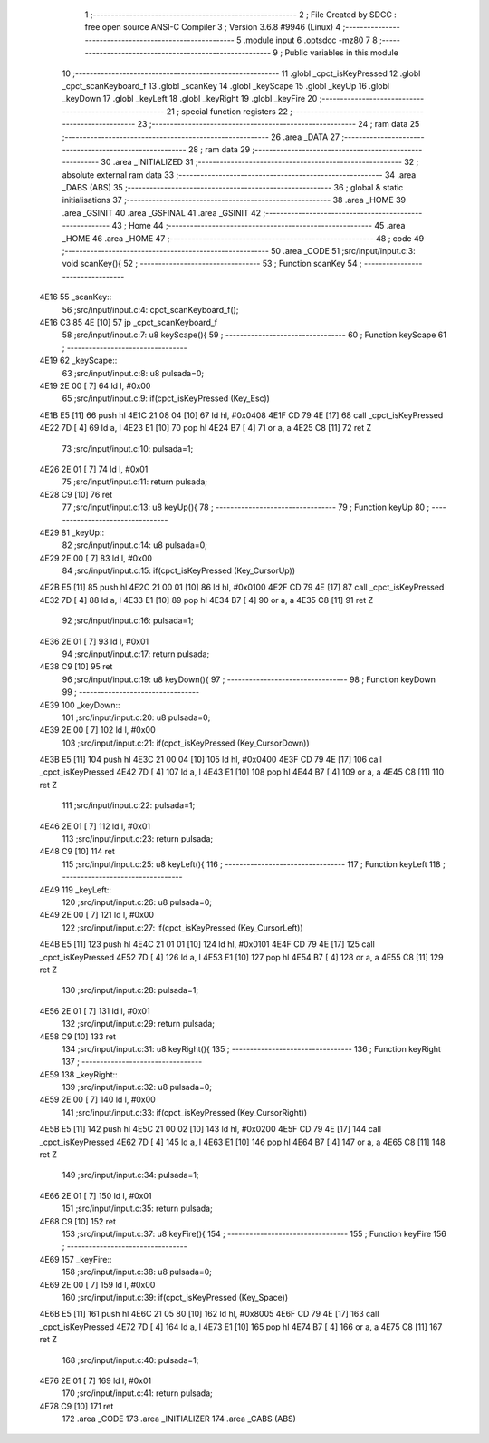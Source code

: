                               1 ;--------------------------------------------------------
                              2 ; File Created by SDCC : free open source ANSI-C Compiler
                              3 ; Version 3.6.8 #9946 (Linux)
                              4 ;--------------------------------------------------------
                              5 	.module input
                              6 	.optsdcc -mz80
                              7 	
                              8 ;--------------------------------------------------------
                              9 ; Public variables in this module
                             10 ;--------------------------------------------------------
                             11 	.globl _cpct_isKeyPressed
                             12 	.globl _cpct_scanKeyboard_f
                             13 	.globl _scanKey
                             14 	.globl _keyScape
                             15 	.globl _keyUp
                             16 	.globl _keyDown
                             17 	.globl _keyLeft
                             18 	.globl _keyRight
                             19 	.globl _keyFire
                             20 ;--------------------------------------------------------
                             21 ; special function registers
                             22 ;--------------------------------------------------------
                             23 ;--------------------------------------------------------
                             24 ; ram data
                             25 ;--------------------------------------------------------
                             26 	.area _DATA
                             27 ;--------------------------------------------------------
                             28 ; ram data
                             29 ;--------------------------------------------------------
                             30 	.area _INITIALIZED
                             31 ;--------------------------------------------------------
                             32 ; absolute external ram data
                             33 ;--------------------------------------------------------
                             34 	.area _DABS (ABS)
                             35 ;--------------------------------------------------------
                             36 ; global & static initialisations
                             37 ;--------------------------------------------------------
                             38 	.area _HOME
                             39 	.area _GSINIT
                             40 	.area _GSFINAL
                             41 	.area _GSINIT
                             42 ;--------------------------------------------------------
                             43 ; Home
                             44 ;--------------------------------------------------------
                             45 	.area _HOME
                             46 	.area _HOME
                             47 ;--------------------------------------------------------
                             48 ; code
                             49 ;--------------------------------------------------------
                             50 	.area _CODE
                             51 ;src/input/input.c:3: void scanKey(){
                             52 ;	---------------------------------
                             53 ; Function scanKey
                             54 ; ---------------------------------
   4E16                      55 _scanKey::
                             56 ;src/input/input.c:4: cpct_scanKeyboard_f();
   4E16 C3 85 4E      [10]   57 	jp  _cpct_scanKeyboard_f
                             58 ;src/input/input.c:7: u8 keyScape(){
                             59 ;	---------------------------------
                             60 ; Function keyScape
                             61 ; ---------------------------------
   4E19                      62 _keyScape::
                             63 ;src/input/input.c:8: u8 pulsada=0;
   4E19 2E 00         [ 7]   64 	ld	l, #0x00
                             65 ;src/input/input.c:9: if(cpct_isKeyPressed (Key_Esc))
   4E1B E5            [11]   66 	push	hl
   4E1C 21 08 04      [10]   67 	ld	hl, #0x0408
   4E1F CD 79 4E      [17]   68 	call	_cpct_isKeyPressed
   4E22 7D            [ 4]   69 	ld	a, l
   4E23 E1            [10]   70 	pop	hl
   4E24 B7            [ 4]   71 	or	a, a
   4E25 C8            [11]   72 	ret	Z
                             73 ;src/input/input.c:10: pulsada=1;
   4E26 2E 01         [ 7]   74 	ld	l, #0x01
                             75 ;src/input/input.c:11: return pulsada;    
   4E28 C9            [10]   76 	ret
                             77 ;src/input/input.c:13: u8 keyUp(){
                             78 ;	---------------------------------
                             79 ; Function keyUp
                             80 ; ---------------------------------
   4E29                      81 _keyUp::
                             82 ;src/input/input.c:14: u8 pulsada=0;
   4E29 2E 00         [ 7]   83 	ld	l, #0x00
                             84 ;src/input/input.c:15: if(cpct_isKeyPressed (Key_CursorUp))
   4E2B E5            [11]   85 	push	hl
   4E2C 21 00 01      [10]   86 	ld	hl, #0x0100
   4E2F CD 79 4E      [17]   87 	call	_cpct_isKeyPressed
   4E32 7D            [ 4]   88 	ld	a, l
   4E33 E1            [10]   89 	pop	hl
   4E34 B7            [ 4]   90 	or	a, a
   4E35 C8            [11]   91 	ret	Z
                             92 ;src/input/input.c:16: pulsada=1;
   4E36 2E 01         [ 7]   93 	ld	l, #0x01
                             94 ;src/input/input.c:17: return pulsada; 
   4E38 C9            [10]   95 	ret
                             96 ;src/input/input.c:19: u8 keyDown(){
                             97 ;	---------------------------------
                             98 ; Function keyDown
                             99 ; ---------------------------------
   4E39                     100 _keyDown::
                            101 ;src/input/input.c:20: u8 pulsada=0;
   4E39 2E 00         [ 7]  102 	ld	l, #0x00
                            103 ;src/input/input.c:21: if(cpct_isKeyPressed (Key_CursorDown))
   4E3B E5            [11]  104 	push	hl
   4E3C 21 00 04      [10]  105 	ld	hl, #0x0400
   4E3F CD 79 4E      [17]  106 	call	_cpct_isKeyPressed
   4E42 7D            [ 4]  107 	ld	a, l
   4E43 E1            [10]  108 	pop	hl
   4E44 B7            [ 4]  109 	or	a, a
   4E45 C8            [11]  110 	ret	Z
                            111 ;src/input/input.c:22: pulsada=1;
   4E46 2E 01         [ 7]  112 	ld	l, #0x01
                            113 ;src/input/input.c:23: return pulsada; 
   4E48 C9            [10]  114 	ret
                            115 ;src/input/input.c:25: u8 keyLeft(){
                            116 ;	---------------------------------
                            117 ; Function keyLeft
                            118 ; ---------------------------------
   4E49                     119 _keyLeft::
                            120 ;src/input/input.c:26: u8 pulsada=0;
   4E49 2E 00         [ 7]  121 	ld	l, #0x00
                            122 ;src/input/input.c:27: if(cpct_isKeyPressed (Key_CursorLeft))
   4E4B E5            [11]  123 	push	hl
   4E4C 21 01 01      [10]  124 	ld	hl, #0x0101
   4E4F CD 79 4E      [17]  125 	call	_cpct_isKeyPressed
   4E52 7D            [ 4]  126 	ld	a, l
   4E53 E1            [10]  127 	pop	hl
   4E54 B7            [ 4]  128 	or	a, a
   4E55 C8            [11]  129 	ret	Z
                            130 ;src/input/input.c:28: pulsada=1;
   4E56 2E 01         [ 7]  131 	ld	l, #0x01
                            132 ;src/input/input.c:29: return pulsada; 
   4E58 C9            [10]  133 	ret
                            134 ;src/input/input.c:31: u8 keyRight(){
                            135 ;	---------------------------------
                            136 ; Function keyRight
                            137 ; ---------------------------------
   4E59                     138 _keyRight::
                            139 ;src/input/input.c:32: u8 pulsada=0;
   4E59 2E 00         [ 7]  140 	ld	l, #0x00
                            141 ;src/input/input.c:33: if(cpct_isKeyPressed (Key_CursorRight))
   4E5B E5            [11]  142 	push	hl
   4E5C 21 00 02      [10]  143 	ld	hl, #0x0200
   4E5F CD 79 4E      [17]  144 	call	_cpct_isKeyPressed
   4E62 7D            [ 4]  145 	ld	a, l
   4E63 E1            [10]  146 	pop	hl
   4E64 B7            [ 4]  147 	or	a, a
   4E65 C8            [11]  148 	ret	Z
                            149 ;src/input/input.c:34: pulsada=1;
   4E66 2E 01         [ 7]  150 	ld	l, #0x01
                            151 ;src/input/input.c:35: return pulsada; 
   4E68 C9            [10]  152 	ret
                            153 ;src/input/input.c:37: u8 keyFire(){
                            154 ;	---------------------------------
                            155 ; Function keyFire
                            156 ; ---------------------------------
   4E69                     157 _keyFire::
                            158 ;src/input/input.c:38: u8 pulsada=0;
   4E69 2E 00         [ 7]  159 	ld	l, #0x00
                            160 ;src/input/input.c:39: if(cpct_isKeyPressed (Key_Space))
   4E6B E5            [11]  161 	push	hl
   4E6C 21 05 80      [10]  162 	ld	hl, #0x8005
   4E6F CD 79 4E      [17]  163 	call	_cpct_isKeyPressed
   4E72 7D            [ 4]  164 	ld	a, l
   4E73 E1            [10]  165 	pop	hl
   4E74 B7            [ 4]  166 	or	a, a
   4E75 C8            [11]  167 	ret	Z
                            168 ;src/input/input.c:40: pulsada=1;
   4E76 2E 01         [ 7]  169 	ld	l, #0x01
                            170 ;src/input/input.c:41: return pulsada; 
   4E78 C9            [10]  171 	ret
                            172 	.area _CODE
                            173 	.area _INITIALIZER
                            174 	.area _CABS (ABS)
